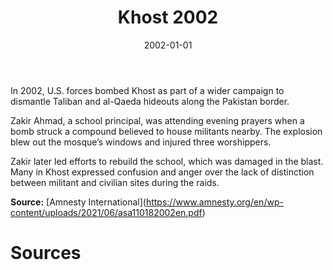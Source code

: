#+TITLE: Khost 2002
#+DATE: 2002-01-01
#+HUGO_BASE_DIR: ../../
#+HUGO_SECTION: essays
#+HUGO_TAGS: Civilians
#+EXPORT_FILE_NAME: 28-27-Khost-2002.org
#+LOCATION: Afghanistan
#+YEAR: 2002


In 2002, U.S. forces bombed Khost as part of a wider campaign to dismantle Taliban and al-Qaeda hideouts along the Pakistan border.

Zakir Ahmad, a school principal, was attending evening prayers when a bomb struck a compound believed to house militants nearby. The explosion blew out the mosque’s windows and injured three worshippers.

Zakir later led efforts to rebuild the school, which was damaged in the blast. Many in Khost expressed confusion and anger over the lack of distinction between militant and civilian sites during the raids.

**Source:** [Amnesty International](https://www.amnesty.org/en/wp-content/uploads/2021/06/asa110182002en.pdf)

* Sources
:PROPERTIES:
:EXPORT_EXCLUDE: t
:END:
